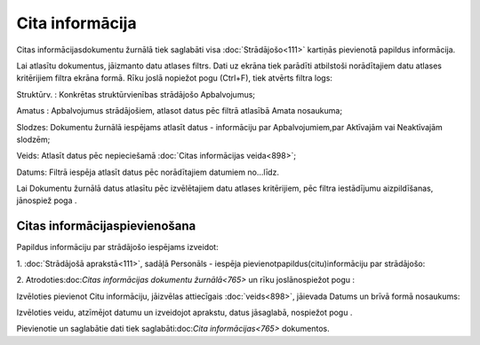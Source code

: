 .. 765 Cita informācija******************** 


Citas informācijasdokumentu žurnālā tiek saglabāti visa
:doc:`Strādājošo<111>` kartiņās pievienotā papildus informācija.

Lai atlasītu dokumentus, jāizmanto datu atlases filtrs. Dati uz ekrāna
tiek parādīti atbilstoši norādītajiem datu atlases kritērijiem filtra
ekrāna formā. Rīku joslā nopiežot pogu (Ctrl+F), tiek atvērts filtra
logs:







Struktūrv. : Konkrētas struktūrvienības strādājošo Apbalvojumus;

Amatus : Apbalvojumus strādājošiem, atlasot datus pēc filtrā atlasībā
Amata nosaukuma;

Slodzes: Dokumentu žurnālā iespējams atlasīt datus - informāciju par
Apbalvojumiem,par Aktīvajām vai Neaktīvajām slodzēm;

Veids: Atlasīt datus pēc nepieciešamā :doc:`Citas informācijas
veida<898>`;

Datums: Filtrā iespēja atlasīt datus pēc norādītajiem datumiem
no...līdz.



Lai Dokumentu žurnālā datus atlasītu pēc izvēlētajiem datu atlases
kritērijiem, pēc filtra iestādījumu aizpildīšanas, jānospiež poga .


Citas informācijaspievienošana
++++++++++++++++++++++++++++++

Papildus informāciju par strādājošo iespējams izveidot:



1. :doc:`Strādājošā aprakstā<111>`, sadāļā Personāls - iespēja
pievienotpapildus(citu)informāciju par strādājošo:





2. Atrodoties:doc:`Citas informācijas dokumentu žurnālā<765>` un rīku
joslānospiežot pogu :



Izvēloties pievienot Citu informāciju, jāizvēlas attiecīgais
:doc:`veids<898>`, jāievada Datums un brīvā formā nosaukums:







Izvēloties veidu, atzīmējot datumu un izveidojot aprakstu, datus
jāsaglabā, nospiežot pogu .



Pievienotie un saglabātie dati tiek saglabāti:doc:`Cita
informācijas<765>` dokumentos.

 